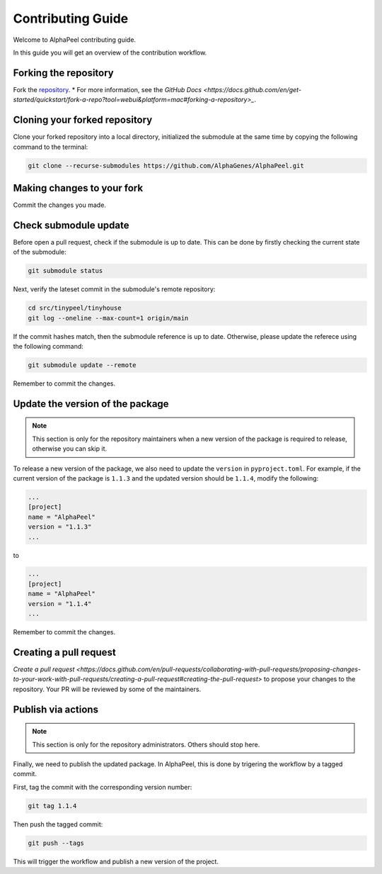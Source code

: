 Contributing Guide
==================

Welcome to AlphaPeel contributing guide.

In this guide you will get an overview of the contribution workflow.

Forking the repository
----------------------

Fork the `repository <https://github.com/AlphaGenes/AlphaPeel>`_.
* For more information, see the `GitHub Docs <https://docs.github.com/en/get-started/quickstart/fork-a-repo?tool=webui&platform=mac#forking-a-repository>_`.

Cloning your forked repository
------------------------------

Clone your forked repository into a local directory, initialized the submodule at the same time by copying the following command to the terminal:

.. code-block:: console

    git clone --recurse-submodules https://github.com/AlphaGenes/AlphaPeel.git


Making changes to your fork
---------------------------

Commit the changes you made.

Check submodule update
----------------------

Before open a pull request, check if the submodule is up to date. This can be done by firstly checking the current state of the submodule:

.. code-block:: console

    git submodule status

Next, verify the lateset commit in the submodule's remote repository:

.. code-block:: console
    
    cd src/tinypeel/tinyhouse
    git log --oneline --max-count=1 origin/main

If the commit hashes match, then the submodule reference is up to date. Otherwise, please update the referece using the following command:

.. code-block:: console

    git submodule update --remote

Remember to commit the changes.

Update the version of the package
---------------------------------

.. note:: 

    This section is only for the repository maintainers when a new version of the package is required to release, otherwise you can skip it.

To release a new version of the package, we also need to update the ``version`` in ``pyproject.toml``. For example, if the current version of the package is ``1.1.3`` and the updated version should be ``1.1.4``, modify the following:

.. code-block:: toml

    ...
    [project]
    name = "AlphaPeel"
    version = "1.1.3"
    ...

to 

.. code-block:: toml

    ...
    [project]
    name = "AlphaPeel"
    version = "1.1.4"
    ...

Remember to commit the changes.

Creating a pull request
-----------------------

`Create a pull request <https://docs.github.com/en/pull-requests/collaborating-with-pull-requests/proposing-changes-to-your-work-with-pull-requests/creating-a-pull-request#creating-the-pull-request>` to propose your changes to the repository. Your PR will be reviewed by some of the maintainers.

Publish via actions
-------------------

.. note::

    This section is only for the repository administrators. Others should stop here.

Finally, we need to publish the updated package. In AlphaPeel, this is done by trigering the workflow by a tagged commit.

First, tag the commit with the corresponding version number: 

.. code-block:: console

    git tag 1.1.4

Then push the tagged commit:

.. code-block:: console

    git push --tags

This will trigger the workflow and publish a new version of the project.